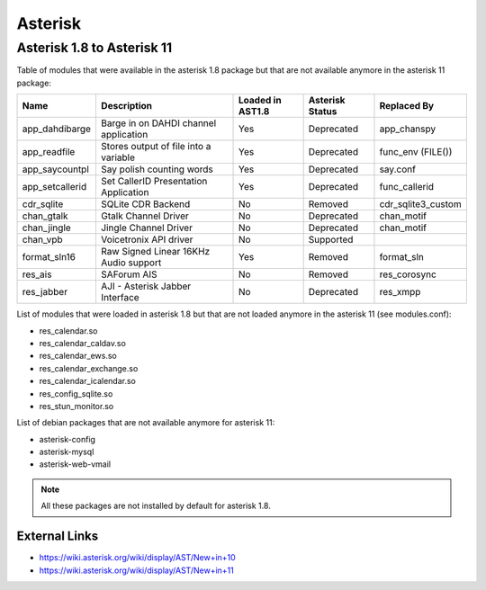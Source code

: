 ********
Asterisk
********

Asterisk 1.8 to Asterisk 11
===========================

Table of modules that were available in the asterisk 1.8 package but that are not available anymore in the asterisk 11 package:

+-----------------+---------------------------------------+------------------+-----------------+--------------------+
| Name            | Description                           | Loaded in AST1.8 | Asterisk Status | Replaced By        |
+=================+=======================================+==================+=================+====================+
| app_dahdibarge  | Barge in on DAHDI channel application | Yes              | Deprecated      | app_chanspy        |
+-----------------+---------------------------------------+------------------+-----------------+--------------------+
| app_readfile    | Stores output of file into a variable | Yes              | Deprecated      | func_env (FILE())  |
+-----------------+---------------------------------------+------------------+-----------------+--------------------+
| app_saycountpl  | Say polish counting words             | Yes              | Deprecated      | say.conf           |
+-----------------+---------------------------------------+------------------+-----------------+--------------------+
| app_setcallerid | Set CallerID Presentation Application | Yes              | Deprecated      | func_callerid      |
+-----------------+---------------------------------------+------------------+-----------------+--------------------+
| cdr_sqlite      | SQLite CDR Backend                    | No               | Removed         | cdr_sqlite3_custom |
+-----------------+---------------------------------------+------------------+-----------------+--------------------+
| chan_gtalk      | Gtalk Channel Driver                  | No               | Deprecated      | chan_motif         |
+-----------------+---------------------------------------+------------------+-----------------+--------------------+
| chan_jingle     | Jingle Channel Driver                 | No               | Deprecated      | chan_motif         |
+-----------------+---------------------------------------+------------------+-----------------+--------------------+
| chan_vpb        | Voicetronix API driver                | No               | Supported       |                    |
+-----------------+---------------------------------------+------------------+-----------------+--------------------+
| format_sln16    | Raw Signed Linear 16KHz Audio support | Yes              | Removed         | format_sln         |
+-----------------+---------------------------------------+------------------+-----------------+--------------------+
| res_ais         | SAForum AIS                           | No               | Removed         | res_corosync       |
+-----------------+---------------------------------------+------------------+-----------------+--------------------+
| res_jabber      | AJI - Asterisk Jabber Interface       | No               | Deprecated      | res_xmpp           |
+-----------------+---------------------------------------+------------------+-----------------+--------------------+

List of modules that were loaded in asterisk 1.8 but that are not loaded anymore in the asterisk 11 (see modules.conf):

* res_calendar.so
* res_calendar_caldav.so
* res_calendar_ews.so
* res_calendar_exchange.so
* res_calendar_icalendar.so
* res_config_sqlite.so
* res_stun_monitor.so

List of debian packages that are not available anymore for asterisk 11:

* asterisk-config
* asterisk-mysql
* asterisk-web-vmail

.. note::  All these packages are not installed by default for asterisk 1.8.


External Links
**************

* https://wiki.asterisk.org/wiki/display/AST/New+in+10
* https://wiki.asterisk.org/wiki/display/AST/New+in+11
